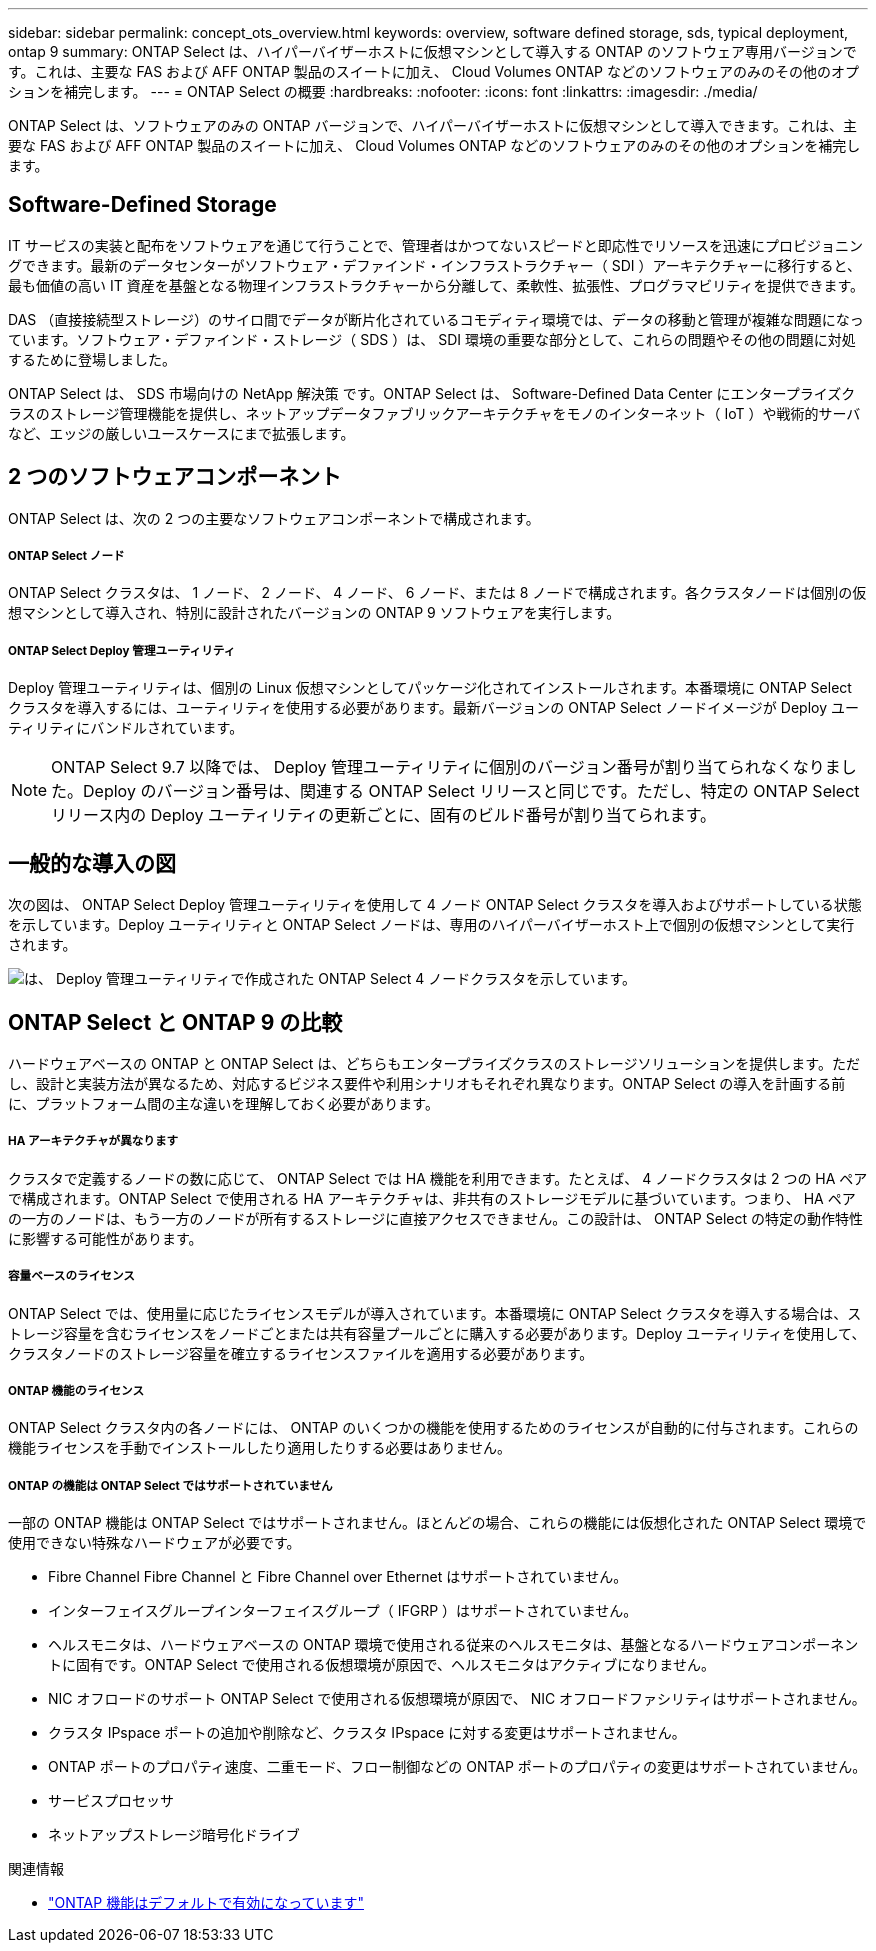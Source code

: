 ---
sidebar: sidebar 
permalink: concept_ots_overview.html 
keywords: overview, software defined storage, sds, typical deployment, ontap 9 
summary: ONTAP Select は、ハイパーバイザーホストに仮想マシンとして導入する ONTAP のソフトウェア専用バージョンです。これは、主要な FAS および AFF ONTAP 製品のスイートに加え、 Cloud Volumes ONTAP などのソフトウェアのみのその他のオプションを補完します。 
---
= ONTAP Select の概要
:hardbreaks:
:nofooter: 
:icons: font
:linkattrs: 
:imagesdir: ./media/


[role="lead"]
ONTAP Select は、ソフトウェアのみの ONTAP バージョンで、ハイパーバイザーホストに仮想マシンとして導入できます。これは、主要な FAS および AFF ONTAP 製品のスイートに加え、 Cloud Volumes ONTAP などのソフトウェアのみのその他のオプションを補完します。



== Software-Defined Storage

IT サービスの実装と配布をソフトウェアを通じて行うことで、管理者はかつてないスピードと即応性でリソースを迅速にプロビジョニングできます。最新のデータセンターがソフトウェア・デファインド・インフラストラクチャー（ SDI ）アーキテクチャーに移行すると、最も価値の高い IT 資産を基盤となる物理インフラストラクチャーから分離して、柔軟性、拡張性、プログラマビリティを提供できます。

DAS （直接接続型ストレージ）のサイロ間でデータが断片化されているコモディティ環境では、データの移動と管理が複雑な問題になっています。ソフトウェア・デファインド・ストレージ（ SDS ）は、 SDI 環境の重要な部分として、これらの問題やその他の問題に対処するために登場しました。

ONTAP Select は、 SDS 市場向けの NetApp 解決策 です。ONTAP Select は、 Software-Defined Data Center にエンタープライズクラスのストレージ管理機能を提供し、ネットアップデータファブリックアーキテクチャをモノのインターネット（ IoT ）や戦術的サーバなど、エッジの厳しいユースケースにまで拡張します。



== 2 つのソフトウェアコンポーネント

ONTAP Select は、次の 2 つの主要なソフトウェアコンポーネントで構成されます。



===== ONTAP Select ノード

ONTAP Select クラスタは、 1 ノード、 2 ノード、 4 ノード、 6 ノード、または 8 ノードで構成されます。各クラスタノードは個別の仮想マシンとして導入され、特別に設計されたバージョンの ONTAP 9 ソフトウェアを実行します。



===== ONTAP Select Deploy 管理ユーティリティ

Deploy 管理ユーティリティは、個別の Linux 仮想マシンとしてパッケージ化されてインストールされます。本番環境に ONTAP Select クラスタを導入するには、ユーティリティを使用する必要があります。最新バージョンの ONTAP Select ノードイメージが Deploy ユーティリティにバンドルされています。


NOTE: ONTAP Select 9.7 以降では、 Deploy 管理ユーティリティに個別のバージョン番号が割り当てられなくなりました。Deploy のバージョン番号は、関連する ONTAP Select リリースと同じです。ただし、特定の ONTAP Select リリース内の Deploy ユーティリティの更新ごとに、固有のビルド番号が割り当てられます。



== 一般的な導入の図

次の図は、 ONTAP Select Deploy 管理ユーティリティを使用して 4 ノード ONTAP Select クラスタを導入およびサポートしている状態を示しています。Deploy ユーティリティと ONTAP Select ノードは、専用のハイパーバイザーホスト上で個別の仮想マシンとして実行されます。

image:ots_architecture.png["は、 Deploy 管理ユーティリティで作成された ONTAP Select 4 ノードクラスタを示しています。"]



== ONTAP Select と ONTAP 9 の比較

ハードウェアベースの ONTAP と ONTAP Select は、どちらもエンタープライズクラスのストレージソリューションを提供します。ただし、設計と実装方法が異なるため、対応するビジネス要件や利用シナリオもそれぞれ異なります。ONTAP Select の導入を計画する前に、プラットフォーム間の主な違いを理解しておく必要があります。



===== HA アーキテクチャが異なります

クラスタで定義するノードの数に応じて、 ONTAP Select では HA 機能を利用できます。たとえば、 4 ノードクラスタは 2 つの HA ペアで構成されます。ONTAP Select で使用される HA アーキテクチャは、非共有のストレージモデルに基づいています。つまり、 HA ペアの一方のノードは、もう一方のノードが所有するストレージに直接アクセスできません。この設計は、 ONTAP Select の特定の動作特性に影響する可能性があります。



===== 容量ベースのライセンス

ONTAP Select では、使用量に応じたライセンスモデルが導入されています。本番環境に ONTAP Select クラスタを導入する場合は、ストレージ容量を含むライセンスをノードごとまたは共有容量プールごとに購入する必要があります。Deploy ユーティリティを使用して、クラスタノードのストレージ容量を確立するライセンスファイルを適用する必要があります。



===== ONTAP 機能のライセンス

ONTAP Select クラスタ内の各ノードには、 ONTAP のいくつかの機能を使用するためのライセンスが自動的に付与されます。これらの機能ライセンスを手動でインストールしたり適用したりする必要はありません。



===== ONTAP の機能は ONTAP Select ではサポートされていません

一部の ONTAP 機能は ONTAP Select ではサポートされません。ほとんどの場合、これらの機能には仮想化された ONTAP Select 環境で使用できない特殊なハードウェアが必要です。

* Fibre Channel Fibre Channel と Fibre Channel over Ethernet はサポートされていません。
* インターフェイスグループインターフェイスグループ（ IFGRP ）はサポートされていません。
* ヘルスモニタは、ハードウェアベースの ONTAP 環境で使用される従来のヘルスモニタは、基盤となるハードウェアコンポーネントに固有です。ONTAP Select で使用される仮想環境が原因で、ヘルスモニタはアクティブになりません。
* NIC オフロードのサポート ONTAP Select で使用される仮想環境が原因で、 NIC オフロードファシリティはサポートされません。
* クラスタ IPspace ポートの追加や削除など、クラスタ IPspace に対する変更はサポートされません。
* ONTAP ポートのプロパティ速度、二重モード、フロー制御などの ONTAP ポートのプロパティの変更はサポートされていません。
* サービスプロセッサ
* ネットアップストレージ暗号化ドライブ


.関連情報
* link:reference_lic_ontap_features.html["ONTAP 機能はデフォルトで有効になっています"]


